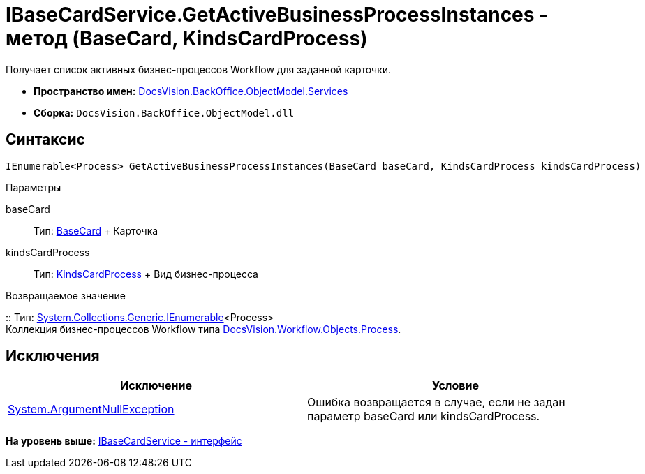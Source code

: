 = IBaseCardService.GetActiveBusinessProcessInstances - метод (BaseCard, KindsCardProcess)

Получает список активных бизнес-процессов Workflow для заданной карточки.

* [.keyword]*Пространство имен:* xref:Services_NS.adoc[DocsVision.BackOffice.ObjectModel.Services]
* [.keyword]*Сборка:* [.ph .filepath]`DocsVision.BackOffice.ObjectModel.dll`

== Синтаксис

[source,pre,codeblock,language-csharp]
----
IEnumerable<Process> GetActiveBusinessProcessInstances(BaseCard baseCard, KindsCardProcess kindsCardProcess)
----

Параметры

baseCard::
  Тип: xref:../BaseCard_CL.adoc[BaseCard]
  +
  Карточка
kindsCardProcess::
  Тип: xref:../KindsCardProcess_CL.adoc[KindsCardProcess]
  +
  Вид бизнес-процесса

Возвращаемое значение

::
  Тип: http://msdn.microsoft.com/ru-ru/library/9eekhta0.aspx[System.Collections.Generic.IEnumerable]<Process>
  +
  Коллекция бизнес-процессов Workflow типа xref:../../../Workflow/Objects/Process_CL.adoc[DocsVision.Workflow.Objects.Process].

== Исключения

[cols=",",options="header",]
|===
|Исключение |Условие
|http://msdn.microsoft.com/ru-ru/library/system.argumentnullexception.aspx[System.ArgumentNullException] |Ошибка возвращается в случае, если не задан параметр baseCard или kindsCardProcess.
|===

*На уровень выше:* xref:../../../../../api/DocsVision/BackOffice/ObjectModel/Services/IBaseCardService_IN.adoc[IBaseCardService - интерфейс]
